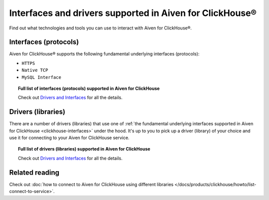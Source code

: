 Interfaces and drivers supported in Aiven for ClickHouse®
=====================================================================

Find out what technologies and tools you can use to interact with Aiven for ClickHouse®.

.. _clickhouse-interfaces:

Interfaces (protocols)
----------------------

Aiven for ClickHouse® supports the following fundamental underlying interfaces (protocols):

* ``HTTPS``
* ``Native TCP``
* ``MySQL Interface``

.. topic:: Full list of interfaces (protocols) supported in Aiven for ClickHouse
   
   Check out `Drivers and Interfaces <https://clickhouse.com/docs/en/interfaces/overview>`_ for all the details.

Drivers (libraries)
-------------------

There are a number of drivers (libraries) that use one of :ref:`the fundamental underlying interfaces supported in Aiven for ClickHouse <clickhouse-interfaces>` under the hood. It's up to you to pick up a driver (library) of your choice and use it for connecting to your Aiven for ClickHouse service.

.. topic:: Full list of drivers (libraries) supported in Aiven for ClickHouse
   
   Check out `Drivers and Interfaces <https://clickhouse.com/docs/en/interfaces/overview>`_ for all the details.

Related reading
---------------

Check out :doc:`how to connect to Aiven for ClickHouse using different libraries </docs/products/clickhouse/howto/list-connect-to-service>`.
